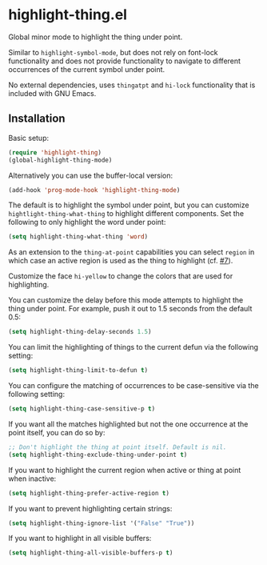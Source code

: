 * highlight-thing.el

  Global minor mode to highlight the thing under point.

  [[https://melpa.org/#/highlight-thing][file:https://melpa.org/packages/highlight-thing-badge.svg]]

  Similar to =highlight-symbol-mode=, but does not rely on font-lock
  functionality and does not provide functionality to navigate to different
  occurrences of the current symbol under point.

  No external dependencies, uses =thingatpt= and =hi-lock= functionality that is
  included with GNU Emacs.

** Installation

   Basic setup:

   #+begin_src emacs-lisp
     (require 'highlight-thing)
     (global-highlight-thing-mode)
   #+end_src

   Alternatively you can use the buffer-local version:

   #+begin_src emacs-lisp
     (add-hook 'prog-mode-hook 'highlight-thing-mode)
   #+end_src

   The default is to highlight the symbol under point, but you can customize
   =hightlight-thing-what-thing= to highlight different components. Set the following to only
   highlight the word under point:

   #+begin_src emacs-lisp
     (setq highlight-thing-what-thing 'word)
   #+end_src

   As an extension to the =thing-at-point= capabilities you can select =region= in
   which case an active region is used as the thing to highlight (cf. [[https://github.com/fgeller/highlight-thing.el/issues/7][#7]]).

   Customize the face =hi-yellow= to change the colors that are used for
   highlighting.

   You can customize the delay before this mode attempts to highlight the thing
   under point. For example, push it out to 1.5 seconds from the default 0.5:

   #+begin_src emacs-lisp
     (setq highlight-thing-delay-seconds 1.5)
   #+end_src

   You can limit the highlighting of things to the current defun via the
   following setting:

   #+begin_src emacs-lisp
     (setq highlight-thing-limit-to-defun t)
   #+end_src

   You can configure the matching of occurrences to be case-sensitive via the following setting:

   #+begin_src emacs-lisp
     (setq highlight-thing-case-sensitive-p t)
   #+end_src

   If you want all the matches highlighted but not the one occurrence
   at the point itself, you can do so by:

   #+begin_src emacs-lisp
     ;; Don't highlight the thing at point itself. Default is nil.
     (setq highlight-thing-exclude-thing-under-point t)
   #+end_src

   If you want to highlight the current region when active or thing at point
   when inactive:

   #+begin_src emacs-lisp
     (setq highlight-thing-prefer-active-region t)
   #+end_src

   If you want to prevent highlighting certain strings:

   #+begin_src emacs-lisp
     (setq highlight-thing-ignore-list '("False" "True"))
   #+end_src

   If you want to highlight in all visible buffers:

   #+begin_src emacs-lisp
     (setq highlight-thing-all-visible-buffers-p t)
   #+end_src

